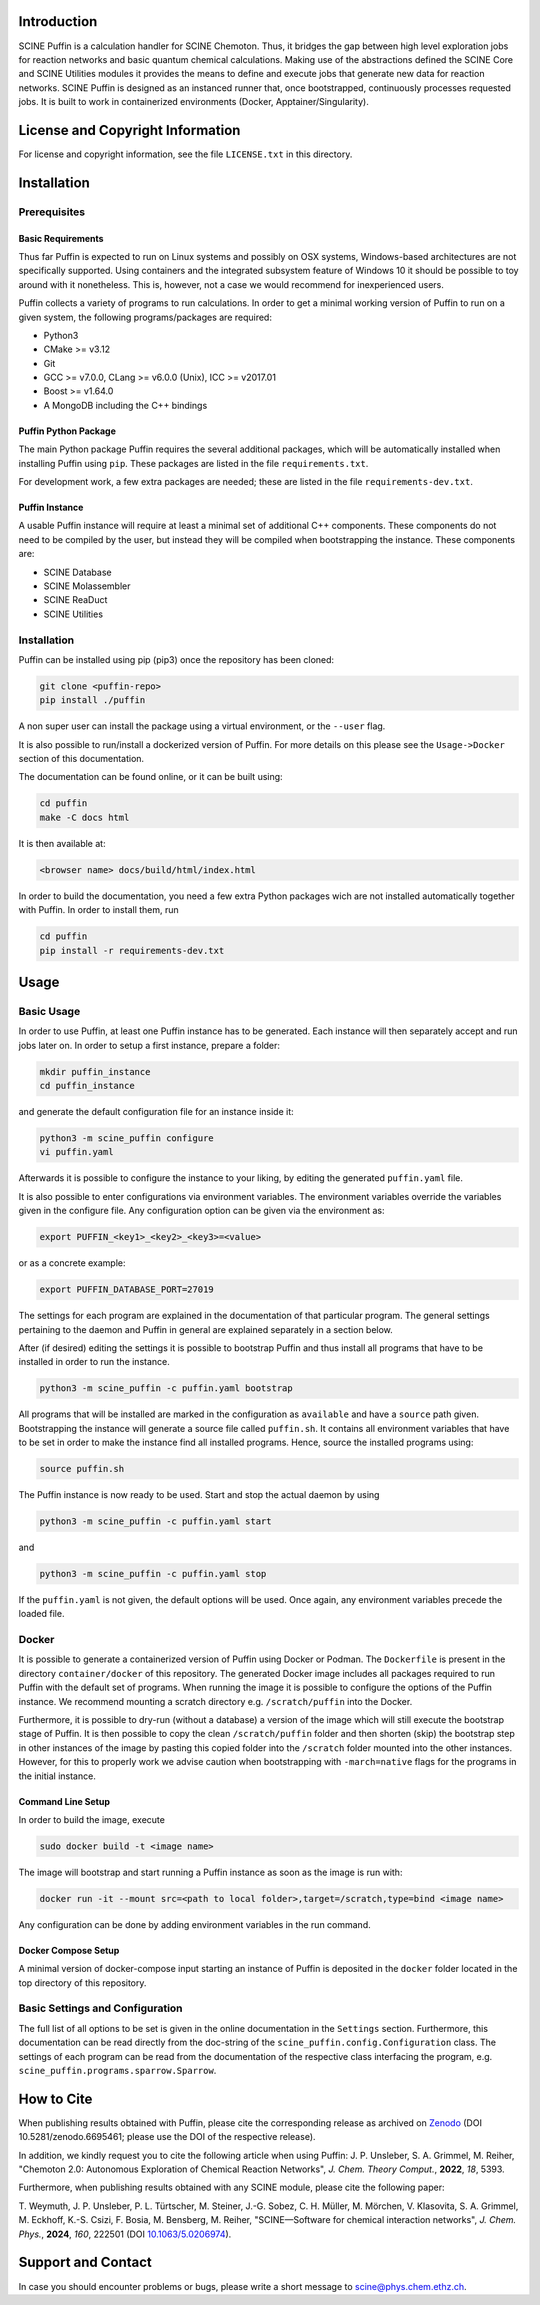 .. image:: docs/source/res/puffin_header.png
   :alt: SCINE Puffin

.. inclusion-marker-do-not-remove

Introduction
------------

SCINE Puffin is a calculation handler for SCINE Chemoton. Thus, it bridges the gap between high level exploration jobs for reaction networks and  basic quantum chemical calculations. Making use of the abstractions defined the SCINE Core and SCINE Utilities  modules it provides the means to define and execute jobs that generate new data for reaction networks. SCINE Puffin is designed as an instanced runner that, once bootstrapped, continuously processes requested jobs. It is built to work in containerized environments (Docker, Apptainer/Singularity).

License and Copyright Information
---------------------------------

For license and copyright information, see the file ``LICENSE.txt`` in this
directory.

Installation
------------

Prerequisites
.............

Basic Requirements
``````````````````

Thus far Puffin is expected to run on Linux systems and possibly on OSX systems,
Windows-based architectures are not specifically supported.
Using containers and the integrated subsystem feature of Windows 10 it should
be possible to toy around with it nonetheless. This is, however, not a case
we would recommend for inexperienced users.

Puffin collects a variety of programs to run calculations. In order to get a
minimal working version of Puffin to run on a given system, the following
programs/packages are required:

- Python3
- CMake >= v3.12
- Git
- GCC >= v7.0.0, CLang >= v6.0.0 (Unix), ICC >= v2017.01
- Boost >= v1.64.0
- A MongoDB including the C++ bindings

Puffin Python Package
`````````````````````

The main Python package Puffin requires the several additional packages, which will be
automatically installed when installing Puffin using ``pip``. These packages are
listed in the file ``requirements.txt``.

For development work, a few extra packages are needed; these are listed in the file
``requirements-dev.txt``.

Puffin Instance
```````````````

A usable Puffin instance will require at least a minimal set of additional C++
components. These components do not need to be compiled by the user, but instead
they will be compiled when bootstrapping the instance. These components are:

- SCINE Database
- SCINE Molassembler
- SCINE ReaDuct
- SCINE Utilities

Installation
............

Puffin can be installed using pip (pip3) once the repository has been cloned:

.. code-block:: bash

   git clone <puffin-repo>
   pip install ./puffin

A non super user can install the package using a virtual environment, or
the ``--user`` flag.

It is also possible to run/install a dockerized version of Puffin. For more
details on this please see the ``Usage->Docker`` section of this documentation.

The documentation can be found online, or it can be built using:

.. code-block:: bash

   cd puffin
   make -C docs html

It is then available at:

.. code-block:: bash

   <browser name> docs/build/html/index.html

In order to build the documentation, you need a few extra Python packages wich
are not installed automatically together with Puffin. In order to install them,
run

.. code-block:: bash

   cd puffin
   pip install -r requirements-dev.txt

Usage
------

Basic Usage
...........

In order to use Puffin, at least one Puffin instance has to be generated.
Each instance will then separately accept and run jobs later on.
In order to setup a first instance, prepare a folder:

.. code-block:: bash

   mkdir puffin_instance
   cd puffin_instance

and generate the default configuration file for an instance inside it:

.. code-block:: bash

   python3 -m scine_puffin configure
   vi puffin.yaml

Afterwards it is possible to configure the instance to your liking, by editing
the generated ``puffin.yaml`` file.

It is also possible to enter configurations via environment variables.
The environment variables override the variables given in the configure file.
Any configuration option can be given via the environment as:

.. code-block:: bash

   export PUFFIN_<key1>_<key2>_<key3>=<value>

or as a concrete example:

.. code-block:: bash

   export PUFFIN_DATABASE_PORT=27019

The settings for each program are explained in the documentation of that
particular program. The general settings pertaining to the daemon and Puffin in
general are explained separately in a section below.

After (if desired) editing the settings it is possible to bootstrap Puffin and
thus install all programs that have to be installed in order to run the
instance.

.. code-block:: bash

   python3 -m scine_puffin -c puffin.yaml bootstrap

All programs that will be installed are marked in the configuration as
``available`` and have a ``source`` path given.
Bootstrapping the instance will generate a source file called ``puffin.sh``. It
contains all environment variables that have to be set in order to make the
instance find all installed programs.
Hence, source the installed programs using:

.. code-block:: bash

   source puffin.sh

The Puffin instance is now ready to be used. Start and stop the actual daemon by
using

.. code-block:: bash

   python3 -m scine_puffin -c puffin.yaml start

and

.. code-block:: bash

   python3 -m scine_puffin -c puffin.yaml stop

If the ``puffin.yaml`` is not given, the default options will be used. Once again,
any environment variables precede the loaded file.

Docker
......

It is possible to generate a containerized version of Puffin using Docker or
Podman. The ``Dockerfile`` is present in the directory ``container/docker`` of this repository.
The generated Docker image includes all packages required to run Puffin with the
default set of programs. When running the image it is possible to configure the
options of the Puffin instance. We recommend mounting a scratch directory e.g.
``/scratch/puffin`` into the Docker.

Furthermore, it is possible to dry-run (without a database) a version of the
image which will still execute the bootstrap stage of Puffin.
It is then possible to copy the clean ``/scratch/puffin`` folder and then
shorten (skip) the bootstrap step in other instances of the image by
pasting this copied folder into the ``/scratch`` folder mounted into the
other instances. However, for this to properly work we advise caution when
bootstrapping with ``-march=native`` flags for the programs in the initial
instance.

Command Line Setup
``````````````````

In order to build the image, execute

.. code-block:: bash

   sudo docker build -t <image name>

The image will bootstrap and start running a Puffin instance as soon as
the image is run with:

.. code-block:: bash

   docker run -it --mount src=<path to local folder>,target=/scratch,type=bind <image name>

Any configuration can be done by adding environment variables in the run command.

Docker Compose Setup
````````````````````

A minimal version of docker-compose input starting an instance of Puffin is
deposited in the ``docker`` folder located in the top directory of this
repository.

Basic Settings and Configuration
................................

The full list of all options to be set is given in the online documentation in
the ``Settings`` section. Furthermore, this documentation can be read directly
from the doc-string of the ``scine_puffin.config.Configuration`` class.
The settings of each program can be read from the documentation of the
respective class interfacing the program, e.g.
``scine_puffin.programs.sparrow.Sparrow``.

How to Cite
-----------

When publishing results obtained with Puffin, please cite the corresponding
release as archived on `Zenodo <https://doi.org/10.5281/zenodo.6695461>`_ (DOI
10.5281/zenodo.6695461; please use the DOI of the respective release).

In addition, we kindly request you to cite the following article when using Puffin:
J. P. Unsleber, S. A. Grimmel, M. Reiher,
"Chemoton 2.0: Autonomous Exploration of Chemical Reaction Networks",
*J. Chem. Theory Comput.*, **2022**, *18*, 5393.

Furthermore, when publishing results obtained with any SCINE module, please cite the following paper:

T. Weymuth, J. P. Unsleber, P. L. Türtscher, M. Steiner, J.-G. Sobez, C. H. Müller, M. Mörchen,
V. Klasovita, S. A. Grimmel, M. Eckhoff, K.-S. Csizi, F. Bosia, M. Bensberg, M. Reiher,
"SCINE—Software for chemical interaction networks", *J. Chem. Phys.*, **2024**, *160*, 222501
(DOI `10.1063/5.0206974 <https://doi.org/10.1063/5.0206974>`_).


Support and Contact
-------------------

In case you should encounter problems or bugs, please write a short message
to scine@phys.chem.ethz.ch.
